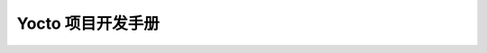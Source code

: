 ====================================================================
Yocto 项目开发手册
====================================================================